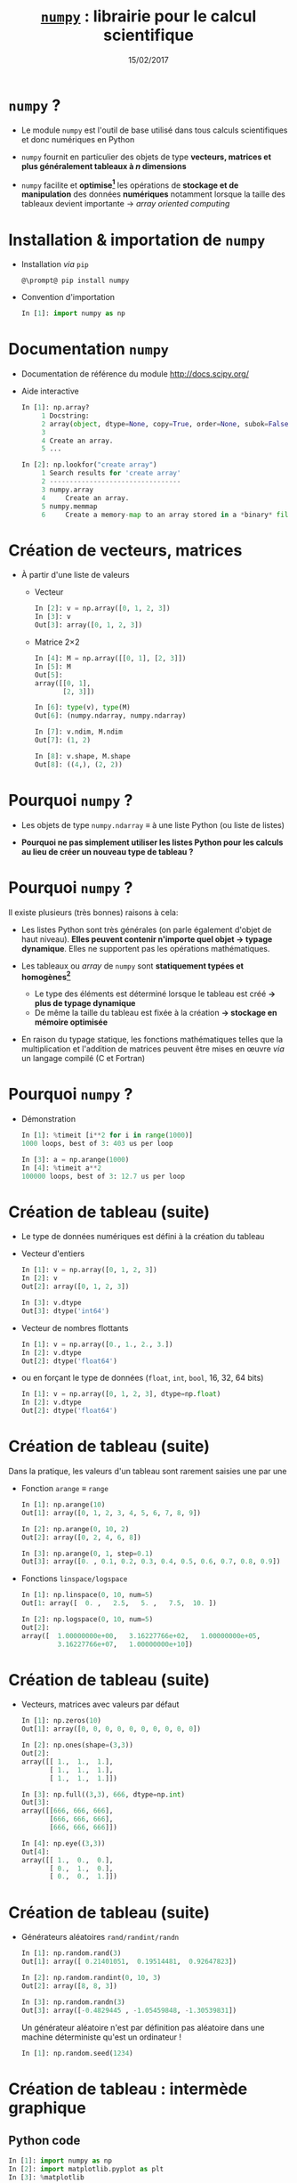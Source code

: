 #+TITLE:  _=numpy=_ : librairie pour le calcul scientifique
#+AUTHOR: Xavier Garrido
#+DATE:   15/02/2017
#+OPTIONS: toc:nil ^:{} author:nil
#+STARTUP:     beamer
#+LATEX_CLASS: python-slide

* =numpy= ?

- Le module =numpy= est l'outil de base utilisé dans tous calculs scientifiques et
  donc numériques en Python

- =numpy= fournit en particulier des objets de type *vecteurs, matrices et plus
  généralement tableaux à $n$ dimensions*

- =numpy= facilite et *optimise[fn:e0eb780c73d6562]* les opérations de *stockage et
  de manipulation* des données *numériques* notamment lorsque la taille des
  tableaux devient importante \to /array oriented computing/

* Installation & importation de =numpy=

#+ATTR_BEAMER: :overlay +-
- Installation /via/ =pip=
  #+BEGIN_SRC shell-session
    @\prompt@ pip install numpy
  #+END_SRC

- Convention d'importation
  #+BEGIN_SRC python
    In [1]: import numpy as np
  #+END_SRC

* Documentation =numpy=

- Documentation de référence du module http://docs.scipy.org/

- Aide interactive
  #+BEGIN_SRC python
    In [1]: np.array?
         1 Docstring:
         2 array(object, dtype=None, copy=True, order=None, subok=False, ndmin=0)
         3
         4 Create an array.
         5 ...
  #+END_SRC

  #+BEAMER: \pause
  #+BEGIN_SRC python
    In [2]: np.lookfor("create array")
         1 Search results for 'create array'
         2 ---------------------------------
         3 numpy.array
         4     Create an array.
         5 numpy.memmap
         6     Create a memory-map to an array stored in a *binary* file on disk.
  #+END_SRC

* Création de vecteurs, matrices

- À partir d'une liste de valeurs
  - Vecteur
    #+BEGIN_SRC python
      In [2]: v = np.array([0, 1, 2, 3])
      In [3]: v
      Out[3]: array([0, 1, 2, 3])
    #+END_SRC
    #+BEAMER: \pause

  - Matrice 2\times2
    #+BEGIN_SRC python
      In [4]: M = np.array([[0, 1], [2, 3]])
      In [5]: M
      Out[5]:
      array([[0, 1],
             [2, 3]])
    #+END_SRC

    #+BEAMER: \pause
    #+BEGIN_SRC python
      In [6]: type(v), type(M)
      Out[6]: (numpy.ndarray, numpy.ndarray)

      In [7]: v.ndim, M.ndim
      Out[7]: (1, 2)

      In [8]: v.shape, M.shape
      Out[8]: ((4,), (2, 2))
    #+END_SRC

* Pourquoi =numpy= ?

- Les objets de type =numpy.ndarray= \equiv à une liste Python (ou liste de
  listes)

- *Pourquoi ne pas simplement utiliser les listes Python pour les calculs au
  lieu de créer un nouveau type de tableau ?*

* Pourquoi =numpy= ?

Il existe plusieurs (très bonnes) raisons à cela:

#+ATTR_BEAMER: :overlay +-
- Les listes Python sont très générales (on parle également d'objet de haut
  niveau). *Elles peuvent contenir n'importe quel objet \to typage
  dynamique*. Elles ne supportent pas les opérations mathématiques.

- Les tableaux ou /array/ de =numpy= sont *statiquement typées et homogènes[fn:ea2b86f523276c9]*

  - Le type des éléments est déterminé lorsque le tableau est créé *\to plus de
    typage dynamique*
  - De même la taille du tableau est fixée à la création *\to stockage en
    mémoire optimisée*

- En raison du typage statique, les fonctions mathématiques telles que la
  multiplication et l'addition de matrices peuvent être mises en œuvre /via/ un
  langage compilé (C et Fortran)

#+BEGIN_COMMENT
So far the numpy.ndarray looks awefully much like a Python list (or nested
list). Why not simply use Python lists for computations instead of creating a
new array type?

There are several reasons:

- Python lists are very general. They can contain any kind of object. They are
  dynamically typed. They do not support mathematical functions such as matrix
  and dot multiplications, etc. Implementing such functions for Python lists
  would not be very efficient because of the dynamic typing.
- Numpy arrays are statically typed and homogeneous. The type of the elements is
  determined when the array is created.
- Numpy arrays are memory efficient.
- Because of the static typing, fast implementation of mathematical functions
  such as multiplication and addition of numpy arrays can be implemented in a
  compiled language (C and Fortran is used).

http://nbviewer.jupyter.org/github/jrjohansson/scientific-python-lectures/blob/master/Lecture-2-Numpy.ipynb#From-lists

http://www.scipy-lectures.org/intro/numpy/array_object.html#numpy-arrays

#+END_COMMENT

* Pourquoi =numpy= ?

- Démonstration
  #+BEGIN_SRC python
    In [1]: %timeit [i**2 for i in range(1000)]
    1000 loops, best of 3: 403 us per loop
  #+END_SRC

  #+BEAMER: \pause
  #+BEGIN_SRC python
    In [3]: a = np.arange(1000)
    In [4]: %timeit a**2
    100000 loops, best of 3: 12.7 us per loop
  #+END_SRC

* Création de tableau (suite)

#+ATTR_BEAMER: :overlay +-
- Le type de données numériques est défini à la création du tableau

- Vecteur d'entiers
  #+BEGIN_SRC python
    In [1]: v = np.array([0, 1, 2, 3])
    In [2]: v
    Out[2]: array([0, 1, 2, 3])

    In [3]: v.dtype
    Out[3]: dtype('int64')
  #+END_SRC

- Vecteur de nombres flottants
  #+BEGIN_SRC python
    In [1]: v = np.array([0., 1., 2., 3.])
    In [2]: v.dtype
    Out[2]: dtype('float64')
  #+END_SRC

- ou en forçant le type de données \footnotesize(=float=, =int=, =bool=, 16, 32, 64 bits)
  #+BEGIN_SRC python
    In [1]: v = np.array([0, 1, 2, 3], dtype=np.float)
    In [2]: v.dtype
    Out[2]: dtype('float64')
  #+END_SRC

* Création de tableau (suite)

Dans la pratique, les valeurs d'un tableau sont rarement saisies une par une

#+ATTR_BEAMER: :overlay +-
- Fonction =arange= \equiv =range=
  #+BEGIN_SRC python
    In [1]: np.arange(10)
    Out[1]: array([0, 1, 2, 3, 4, 5, 6, 7, 8, 9])

    In [2]: np.arange(0, 10, 2)
    Out[2]: array([0, 2, 4, 6, 8])

    In [3]: np.arange(0, 1, step=0.1)
    Out[3]: array([0. , 0.1, 0.2, 0.3, 0.4, 0.5, 0.6, 0.7, 0.8, 0.9])
  #+END_SRC

- Fonctions =linspace/logspace=
  #+BEGIN_SRC python
    In [1]: np.linspace(0, 10, num=5)
    Out[1: array([  0. ,   2.5,   5. ,   7.5,  10. ])

    In [2]: np.logspace(0, 10, num=5)
    Out[2]:
    array([  1.00000000e+00,   3.16227766e+02,   1.00000000e+05,
             3.16227766e+07,   1.00000000e+10])
  #+END_SRC

* Création de tableau (suite)

#+ATTR_BEAMER: :overlay +-
- Vecteurs, matrices avec valeurs par défaut
  #+BEGIN_SRC python
    In [1]: np.zeros(10)
    Out[1]: array([0, 0, 0, 0, 0, 0, 0, 0, 0, 0])

    In [2]: np.ones(shape=(3,3))
    Out[2]:
    array([[ 1.,  1.,  1.],
           [ 1.,  1.,  1.],
           [ 1.,  1.,  1.]])

    In [3]: np.full((3,3), 666, dtype=np.int)
    Out[3]:
    array([[666, 666, 666],
           [666, 666, 666],
           [666, 666, 666]])

    In [4]: np.eye((3,3))
    Out[4]:
    array([[ 1.,  0.,  0.],
           [ 0.,  1.,  0.],
           [ 0.,  0.,  1.]])
  #+END_SRC

* Création de tableau (suite)

- Générateurs aléatoires =rand/randint/randn=
  #+BEGIN_SRC python
    In [1]: np.random.rand(3)
    Out[1]: array([ 0.21401051,  0.19514481,  0.92647823])

    In [2]: np.random.randint(0, 10, 3)
    Out[2]: array([8, 8, 3])

    In [3]: np.random.randn(3)
    Out[3]: array([-0.4829445 , -1.05459848, -1.30539831])
  #+END_SRC

  #+BEAMER: \pause
  #+BEGIN_REMARK
  Un générateur aléatoire n'est par définition pas aléatoire dans une machine
  déterministe qu'est un ordinateur !
  #+BEGIN_SRC python
    In [1]: np.random.seed(1234)
  #+END_SRC
  #+END_REMARK

* Création de tableau : intermède graphique
** Python code
:PROPERTIES:
:BEAMER_COL: 0.5
:END:

#+BEGIN_SRC python
  In [1]: import numpy as np
  In [2]: import matplotlib.pyplot as plt
  In [3]: %matplotlib

  In [4]: img = np.random.randn(30, 30)
  In [5]: plt.imshow(img, cmap=plt.cm.hot,
                     extent=(0,30,0,30))
  In [6]: plt.colorbar()
#+END_SRC

** Color map
:PROPERTIES:
:BEAMER_COL: 0.5
:END:

#+ATTR_LATEX: :width 1.2\linewidth
[[file:figures/cmap.pdf]]

* Parcours par indice

#+ATTR_BEAMER: :overlay +-
- L'utilisation de l'opérateur =[]= est similaire à celle des listes
  #+BEGIN_SRC python
    In [1]: x = np.random.randint(10, size=5)
    In [2]: x
    Out[2]: array([8, 0, 1, 6, 0])

    In [3]: x[0], x[3], x[-1]
    Out[3]: (8, 6, 0)
  #+END_SRC

- Pour les tableaux à $n$ dimensions
  #+BEGIN_SRC python
    In [1]: x = np.random.randint(10, size=(3, 4))
    In [2]: x
    Out[2]:
    array([[8, 3, 6, 4],
           [9, 8, 2, 0],
           [0, 5, 5, 4]])

    In [3]: x[0, 0], x[2, 0], x[2, -1]
    Out[3]: (8, 0, 4)
  #+END_SRC

* Parcours par indice

- Comme pour les listes qui sont des objets /mutables/, il est possible d'assigner
  une valeur en spécifiant l'indice
  #+BEGIN_SRC python
    In [4]: x[0, 0] = 12
    In [5]: x
    Out[5]:
    array([[12, 3, 6, 4],
           [ 9, 8, 2, 0],
           [ 0, 5, 5, 4]])
  #+END_SRC

#+BEAMER: \pause
#+BEGIN_REMARK
Le type de données numériques stockées est fixé à la création du tableau
#+BEGIN_SRC python
  In [6]: x[0, 0] = 3.1415
  In [7]: x
  Out[7]:
  array([[3, 3, 6, 4],
         [9, 8, 2, 0],
         [0, 5, 5, 4]])
#+END_SRC
#+END_REMARK

* Sélection par indice

- Comme pour les listes, il est possible d'utiliser la syntaxe =[start:stop:step]=
  pour sélectionner un sous espace vectoriel
  #+BEGIN_SRC python
    In [1]: x
    Out[1]:
    array([[3, 3, 6, 4],
           [9, 8, 2, 0],
           [0, 5, 5, 4]])
  #+END_SRC
  #+ATTR_BEAMER: :overlay +-
  - Sélection d'une ligne
    #+BEGIN_SRC python
      In [2]: x[0]
      Out[2]: array([[3, 3, 6, 4])
    #+END_SRC

  - *Sélection d'une colonne*
    #+BEGIN_SRC python
      In [2]: x[:, 0], x[:, 1]
      Out[2]: (array([3, 9, 0]), array([3, 8, 5]))
    #+END_SRC

* Sélection par indice

- À la différence des listes, les sous espaces vectoriels sélectionnés ne sont
  pas des copies mais *une vue réduite* de la matrice globale

- Toute modification opérée sur le sous espace vectoriel est reportée dans la
  matrice globale

  #+BEAMER: \pause
  #+BEGIN_SRC python
    In [1]: x
    Out[1]:
    array([[3, 3, 6, 4],
           [9, 8, 2, 0],
           [0, 5, 5, 4]])

    In [2]: xx = x[:2, :2]
    In [3]: xx
    Out[3]:
    array([[3, 3],
           [9, 8]])

    In [4]: xx[0, 0] = 0
    In [5]: x
    Out[5]:
    array([[0, 3, 6, 4],
           [9, 8, 2, 0],
           [0, 5, 5, 4]])
  #+END_SRC

* Sélection par indice

- Pour réaliser une copie d'un sous espace vectoriel, on utilisera la méthode =copy()=
  #+BEGIN_SRC python
    In [2]: xx = x[:2, :2].copy()
    In [3]: xx
    Out[3]:
    array([[0, 3],
           [9, 8]])

    In [4]: xx[0, 0] = 666
    In [5]: x
    Out[5]:
    array([[0, 3, 6, 4],
           [9, 8, 2, 0],
           [0, 5, 5, 4]])
  #+END_SRC

* Opérations mathématiques

- *Grâce à l'homogénéité des tableaux de =numpy=*, il est possible de réaliser des
  opérations mathématiques \neq listes Python
  #+BEGIN_SRC python
    In [1]: l = [1, 2, 3, 4]
    In [2]: l+5
    ---------------------------------------------------------------------------
    TypeError                                 Traceback (most recent call last)
    <ipython-input-53-1cb32c2d071d> in <module>()
    ----> 1 l+5

    TypeError: can only concatenate list (not "int") to list
  #+END_SRC

* Opérations mathématiques

- *Grâce à l'homogénéité des tableaux de =numpy=*, il est possible de réaliser des
  opérations mathématiques

- Opérateurs binaires
  #+BEGIN_SRC python
    In [1]: x = np.arange(4)
    In [2]: x
    Out[2]: array([0, 1, 2, 3])

    In [3]: x+5
    Out[3]: array([5, 6, 7, 8])

    In [4]: x-5
    Out[4]: array([-5, -4, -3, -2])

    In [5]: x*5
    Out[5]: array([ 0,  5, 10, 15])

    In [5]: x/5
    Out[5]: array([ 0. ,  0.2,  0.4,  0.6]))
  #+END_SRC

* Opérations mathématiques

- *Grâce à l'homogénéité des tableaux de =numpy=*, il est possible de réaliser des
  opérations mathématiques

- Opérateurs unaires
  #+BEGIN_SRC python
    In [1]: x = np.arange(4)

    In [2]: -x
    Out[2]: array([0, -1, -2, -3])

    In [3]: x**2
    Out[3]: array([0, 1, 4, 9])

    In [4]: x%2
    Out[4]: array([0, 1, 0, 1])
  #+END_SRC

* Opérations mathématiques

#+ATTR_BEAMER: :overlay +-
- En plus des opérateurs usuels, =numpy= fournit un ensemble de *fonctions dites
  universelles* (ou /ufuncs/) opérant sur des tableaux

- Fonctions trigonométriques
  #+BEGIN_SRC python
    In [1]: theta = np.linspace(0, np.pi, 3)

    In [2]: np.cos(theta)
    Out[2]: array([  1.00000000e+00,   6.12323400e-17,  -1.00000000e+00])

    In [3]: np.sin(theta)
    Out[3]: array([  0.00000000e+00,   1.00000000e+00,   1.22464680e-16])

    In [4]: np.tan(theta)
    Out[4]: array([  0.00000000e+00,   1.63312394e+16,  -1.22464680e-16])
  #+END_SRC

- Autres fonctions : =np.exp(), np.power(), np.log(), np.log10(),...=

* Opérations statistiques

#+ATTR_BEAMER: :overlay +-
- Somme des éléments d'un tableau
  #+BEGIN_SRC python
    In [1]: x = np.random.rand(100)

    In [2]: sum(x)
    Out[2]: 50.394482884150314

    In [3]: np.sum(x)
    Out[3]: 50.394482884150314
  #+END_SRC

- Toutefois, la formulation =np.sum()= propre à =numpy= présente l'avantage d'être
  nettement plus rapide (code compilé) en plus d'être plus générale
  #+BEGIN_SRC python
    In [4]: big_array = np.random.rand(1000000)

    In [5]: %timeit sum(big_array)
    10 loops, best of 3: 82.9 ms per loop

    In [6]: %timeit np.sum(big_array)
    1000 loops, best of 3: 467 µs per loop
  #+END_SRC

* Opérations statistiques

#+ATTR_BEAMER: :overlay +-
- Somme des éléments d'un tableau : méthode =sum=
  #+BEGIN_SRC python
    In [1]: M = np.random.randint(10, (3, 4))
    In [2]: M
    Out[2]:
    array([[7, 0, 8, 4],
           [4, 7, 0, 5],
           [7, 0, 7, 6]])

    In [3]: np.sum(M), M.sum()
    Out[3]: (55, 55)
  #+END_SRC

- Somme colonne par colonne
  #+BEGIN_SRC python
    In [4]: M.sum(axis=0)
    Out[4]: array([18,  7, 15, 15])
  #+END_SRC

- Somme ligne par ligne
  #+BEGIN_SRC python
    In [5]: M.sum(axis=1)
    Out[5]: array([19, 16, 20])
  #+END_SRC

* Opérations statistiques

|---------------+-------------------------------------------|
| Fonction      | Description                               |
| =np.sum=        | Somme des éléments                        |
| =np.prod=       | Produit des éléments                      |
| =np.mean=       | Valeur moyenne                            |
| =np.std=        | Standard déviation                        |
| =np.var=        | Variance                                  |
| =np.min=        | Valeur minimale                           |
| =np.max=        | Valeur maximale                           |
| =np.argmin=     | Indice de la valeur minimale              |
| =np.argmax=     | Indice de la valeur maximale              |
| =np.median=     | Valeur médiane                            |
| =np.percentile= | Quantiles                                 |
|---------------+-------------------------------------------|

* Opérations algébriques

- Multiplication de matrices
  #+BEGIN_SRC python
    In [1]: M = np.ones(shape=(3,3))
    In [2]: M
    Out[2]:
    array([[ 1.,  1.,  1.],
           [ 1.,  1.,  1.],
           [ 1.,  1.,  1.]])

    In [3]: M*M
    Out[3]:
    array([[ 1.,  1.,  1.],
           [ 1.,  1.,  1.],
           [ 1.,  1.,  1.]])

    In [4]: M.dot(M)
    Out[4]:
    array([[ 3.,  3.,  3.],
           [ 3.,  3.,  3.],
           [ 3.,  3.,  3.]])
  #+END_SRC

* Opérations algébriques

- Transposition de matrices
  #+BEGIN_SRC python
    In [1]: M = np.random.randint(5, size=(3,3))
    In [2]: M
    Out[2]:
    array([[4, 1, 0],
           [2, 3, 0],
           [1, 0, 2]])

    In [3]: M.transpose()
    Out[3]:
    array([[4, 2, 1],
           [1, 3, 0],
           [0, 0, 2]])
  #+END_SRC

* Opérations algébriques

- Conversion d'un vecteur vers une matrice
  #+BEGIN_SRC python
    In [1]: v = np.arange(4)
    In [2]: v
    Out[2]: array([0, 1, 2, 3])

    In [3]: v[:, np.newaxis]
    Out[3]:
    array([[0],
           [1],
           [2],
           [3]])

    In [4]: v.reshape(4, 1)
    Out[4]:
    array([[0],
           [1],
           [2],
           [3]])
  #+END_SRC

* Opérations algébriques : intermède graphique

#+BEGIN_SRC latex
  \begin{align*}
    z = f(x,y) =& \sin^{10} x + \cos(x\cdot y)\cdot\cos x\\
    =&\sin^{10}\begin{bmatrix}
    x_0&\cdots
    \end{bmatrix}+\cos\left(\begin{bmatrix}
        x_0&\cdots
      \end{bmatrix}\cdot\begin{bmatrix}
    y_0\\\vdots\end{bmatrix}\right)\cdot\cos\begin{bmatrix}
        x_0&\cdots
      \end{bmatrix}
  \end{align*}
#+END_SRC

#+BEAMER: \vskip-20pt\pause

** Python code
:PROPERTIES:
:BEAMER_COL: 0.55
:END:

#+BEGIN_SRC python
  In [1]: import numpy as np
  In [2]: import matplotlib.pyplot as plt
  In [3]: %matplotlib

  In [4]: x = np.linspace(0, 5, 500)
  In [5]: y = np.linspace(0, 5, 500)[:, np.newaxis]
  In [6]: z = np.sin(x)**10 + np.cos(x*y)*np.cos(x)
  In [7]: x.shape, y.shape, z.shape
  Out[7]: ((500,), (500, 1), (500, 500))

  In [8]: plt.imshow(z, extent=[0, 5, 0, 5],
                     cmap="viridis")
  In [9]: plt.colorbar();
#+END_SRC

** Color map
:PROPERTIES:
:BEAMER_COL: 0.55
:END:

#+BEAMER: \visible<2>{
#+ATTR_LATEX: :width 1.1\linewidth
[[file:figures/zxy.pdf]]
#+BEAMER: }

* Opérations logiques

- En plus des opérateurs et fonctions mathématiques, =numpy= fournit également les
  opérateurs de comparaison opérant sur les éléments d'un tableau
  #+BEGIN_SRC python
    In [1]: x = np.array([1, 2, 3, 4, 5])

    In [2]: x < 3
    Out[2]: array([ True,  True, False, False, False], dtype=bool)

    In [3]: x == 3
    Out[3]: array([False, False,  True, False, False], dtype=bool)

    In [4]: (x * 2) == (x**2)
    Out[4]: array([False,  True, False, False, False], dtype=bool)
  #+END_SRC

* Opérations logiques

- =numpy= fournit également les méthodes =any= et =all=
  #+BEGIN_SRC python
    In [5]: np.any(x > 10)
    Out[5]: False

    In [6]: np.all(x < 10)
    Out[6]: True
  #+END_SRC

* Opérations logiques

- Il est finalement possible de dénombrer le nombre de valeurs d'un tableau
  satisfaisant à une ou des conditions
  #+BEGIN_SRC python
    In [7]: np.sum(x > 3)
    Out[7]: 2

    In [8]: np.sum((x > 3) & (x < 5))
    Out[8]: 1
  #+END_SRC

* Sélection par masque

- Les opérations de comparaison sur des tableaux retournent un tableau de
  booléens qui peut servir à la sélection d'éléments du tableau

  #+BEGIN_SRC python
    In [1]: x = np.random.randint(0, 10, 10)
    In [2]: x
    Out[2]: array([8, 9, 6, 2, 4, 5, 9, 4, 0, 7])

    In [3]: x < 5
    Out[3]: array([False, False, False,  True,  True, False, False,  True,  True, False], dtype=bool)

    In [4]: x[x < 5]
    Out[4]: array([2, 4, 4, 0])
  #+END_SRC

* Sélection par masque : intermède graphique
** Python code
:PROPERTIES:
:BEAMER_COL: 0.55
:END:

#+BEGIN_SRC python
  In [1]: import numpy as np
  In [2]: import matplotlib.pyplot as plt
  In [3]: %matplotlib

  In [4]: x = np.random.rand(1000)
  In [5]: y = np.random.rand(1000)
  In [6]: plt.scatter(x, y, alpha=0.3)
  In [7]: plt.axis("scaled"); plt.axis([0, 1, 0, 1])

  In [8]: mask = (x*y > 0.5)
  In [9]: plt.scatter(x[mask], y[mask], alpha=0.6,
                      edgecolors="orange", c="none",
                      s=200)
#+END_SRC

** Mask
:PROPERTIES:
:BEAMER_COL: 0.55
:END:

#+ATTR_LATEX: :width 1.1\linewidth
[[file:figures/mask.pdf]]

* Entrées/sorties de =numpy=

- =numpy= permet de charger un fichier texte dans un objet de type =ndarray=
  #+BEGIN_SRC python
    In [1]: cat /tmp/results.tsv
    # id        OPP    MQ1     MA
    21606456   9.90  12.32  16.00
    21402354  11.20  10.50  12.25

    In [2]: results = np.loadtxt("/tmp/results.tsv")
    In [3]: results
    Out[3]:
    array([[  2.16064560e+07,   9.90000000e+00,   1.23200000e+01,
              1.60000000e+01],
           [  2.14023540e+07,   1.12000000e+01,   1.05000000e+01,
              1.22500000e+01]])
  #+END_SRC

* Entrées/sorties de =numpy=

#+ATTR_BEAMER: :overlay +-
- =numpy= permet également de sauvegarder un tableau dans un fichier texte
  #+BEGIN_SRC python
    In [4]: np.savetxt("/tmp/results2.tsv", results)
  #+END_SRC

- le module [[http://pandas.pydata.org/][=pandas=]] est toutefois bien mieux adapté à la lecture de fichier
  contenant des données numériques

* Footnotes

[fn:e0eb780c73d6562] les principales fonctions de =numpy= sont implémentées en C
et en Fortran

[fn:ea2b86f523276c9] pour plus de détails, /cf./ [[http://nbviewer.jupyter.org/github/jakevdp/PythonDataScienceHandbook/blob/master/notebooks/02.01-Understanding-Data-Types.ipynb#Understanding-Data-Types-in-Python][discussion]]

[fn:1c1516c060af0c15] pour plus de détails, /cf./ [[http://nbviewer.jupyter.org/github/jakevdp/PythonDataScienceHandbook/blob/master/notebooks/02.05-Computation-on-arrays-broadcasting.ipynb#Computation-on-Arrays:-Broadcasting][discussion]]

* Annexes
:PROPERTIES:
:BEAMER_OPT: plain
:BEAMER_ENV: fullframe
:END:

#+BEAMER: \partpage

* Opérations algébriques : /Broadcasting/[fn:1c1516c060af0c15]

#+ATTR_LATEX: :width 0.7\linewidth
[[file:figures/broadcast.pdf]]
